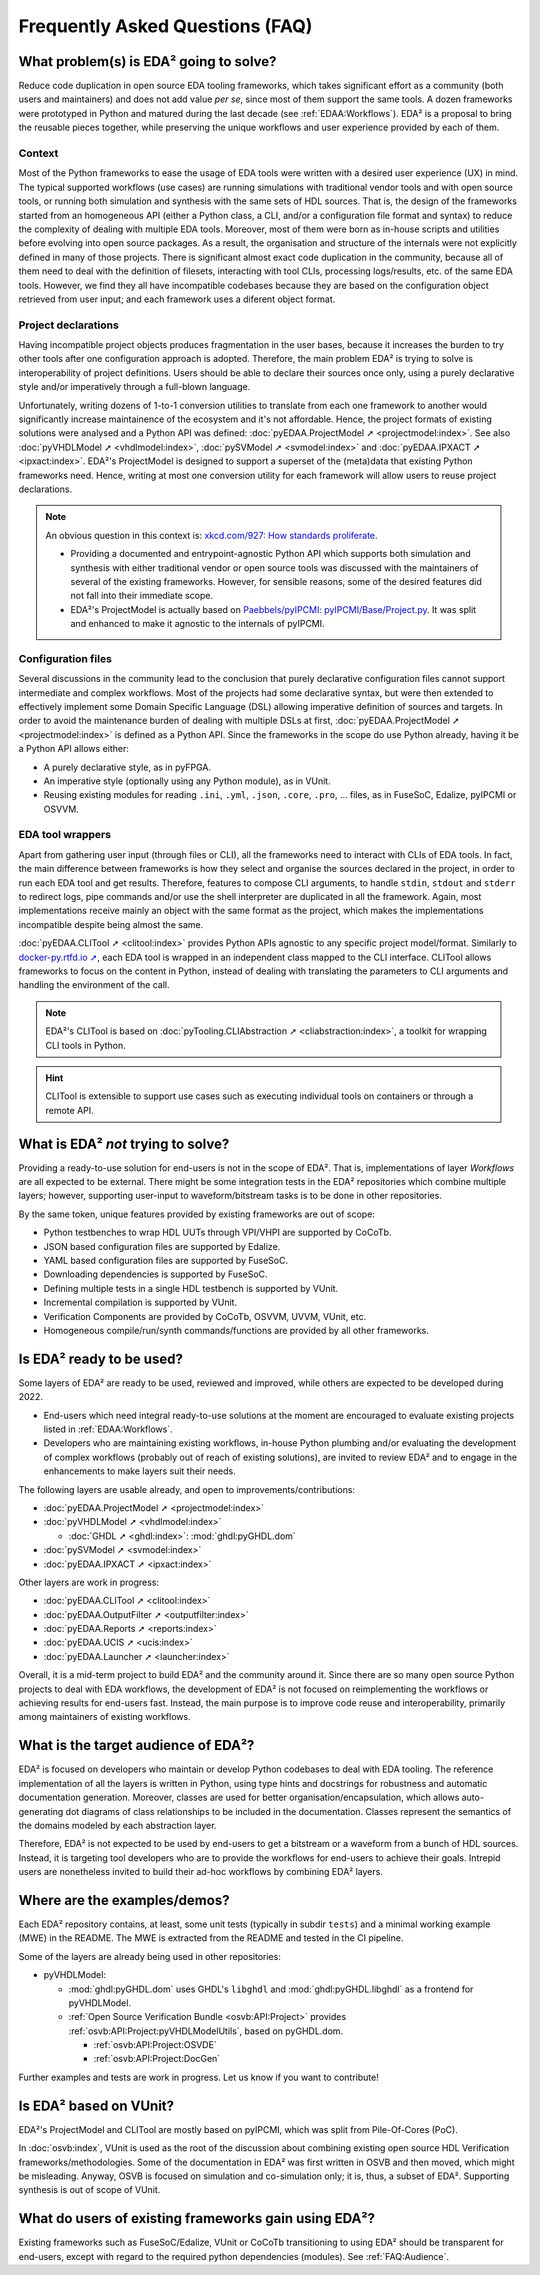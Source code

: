 .. _FAQ:

Frequently Asked Questions (FAQ)
################################


.. _FAQ:What:

What problem(s) is EDA² going to solve?
=======================================

Reduce code duplication in open source EDA tooling frameworks, which takes significant effort as a community (both users
and maintainers) and does not add value *per se*, since most of them support the same tools.
A dozen frameworks were prototyped in Python and matured during the last decade (see :ref:`EDAA:Workflows`).
EDA² is a proposal to bring the reusable pieces together, while preserving the unique workflows and user experience
provided by each of them.

Context
-------

Most of the Python frameworks to ease the usage of EDA tools were written with a desired user experience (UX) in mind.
The typical supported workflows (use cases) are running simulations with traditional vendor tools and with open source
tools, or running both simulation and synthesis with the same sets of HDL sources.
That is, the design of the frameworks started from an homogeneous API (either a Python class, a CLI, and/or a configuration
file format and syntax) to reduce the complexity of dealing with multiple EDA tools.
Moreover, most of them were born as in-house scripts and utilities before evolving into open source packages.
As a result, the organisation and structure of the internals were not explicitly defined in many of those projects.
There is significant almost exact code duplication in the community, because all of them need to deal with the
definition of filesets, interacting with tool CLIs, processing logs/results, etc. of the same EDA tools.
However, we find they all have incompatible codebases because they are based on the configuration object retrieved from
user input; and each framework uses a diferent object format.

Project declarations
--------------------

Having incompatible project objects produces fragmentation in the user bases, because it increases the burden to try
other tools after one configuration approach is adopted.
Therefore, the main problem EDA² is trying to solve is interoperability of project definitions.
Users should be able to declare their sources once only, using a purely declarative style and/or imperatively through a
full-blown language.

Unfortunately, writing dozens of 1-to-1 conversion utilities to translate from each one framework to another would
significantly increase maintainence of the ecosystem and it's not affordable.
Hence, the project formats of existing solutions were analysed and a Python API was defined:
:doc:`pyEDAA.ProjectModel ➚ <projectmodel:index>`.
See also
:doc:`pyVHDLModel ➚ <vhdlmodel:index>`,
:doc:`pySVModel ➚ <svmodel:index>`
and :doc:`pyEDAA.IPXACT ➚ <ipxact:index>`.
EDA²'s ProjectModel is designed to support a superset of the (meta)data that existing Python frameworks need.
Hence, writing at most one conversion utility for each framework will allow users to reuse project declarations.

.. NOTE::
  An obvious question in this context is: `xkcd.com/927: How standards proliferate <https://xkcd.com/927/>`__.

  * Providing a documented and entrypoint-agnostic Python API which supports both simulation and synthesis with either
    traditional vendor or open source tools was discussed with the maintainers of several of the existing frameworks.
    However, for sensible reasons, some of the desired features did not fall into their immediate scope.
  * EDA²'s ProjectModel is actually based on `Paebbels/pyIPCMI: pyIPCMI/Base/Project.py <https://github.com/Paebbels/pyIPCMI/blob/master/pyIPCMI/Base/Project.py>`__.
    It was split and enhanced to make it agnostic to the internals of pyIPCMI.

Configuration files
-------------------

Several discussions in the community lead to the conclusion that purely declarative configuration files cannot support
intermediate and complex workflows.
Most of the projects had some declarative syntax, but were then extended to effectively implement some Domain Specific
Language (DSL) allowing imperative definition of sources and targets.
In order to avoid the maintenance burden of dealing with multiple DSLs at first, :doc:`pyEDAA.ProjectModel ➚ <projectmodel:index>`
is defined as a Python API.
Since the frameworks in the scope do use Python already, having it be a Python API allows either:

* A purely declarative style, as in pyFPGA.
* An imperative style (optionally using any Python module), as in VUnit.
* Reusing existing modules for reading ``.ini``, ``.yml``, ``.json``, ``.core``, ``.pro``, ... files, as in FuseSoC,
  Edalize, pyIPCMI or OSVVM.

EDA tool wrappers
-----------------

Apart from gathering user input (through files or CLI), all the frameworks need to interact with CLIs of EDA tools.
In fact, the main difference between frameworks is how they select and organise the sources declared in the project, in
order to run each EDA tool and get results.
Therefore, features to compose CLI arguments, to handle ``stdin``, ``stdout`` and ``stderr`` to redirect logs, pipe
commands and/or use the shell interpreter are duplicated in all the framework.
Again, most implementations receive mainly an object with the same format as the project, which makes the implementations
incompatible despite being almost the same.

:doc:`pyEDAA.CLITool ➚ <clitool:index>` provides Python APIs agnostic to any specific project model/format.
Similarly to `docker-py.rtfd.io ➚ <https://docker-py.readthedocs.io>`__, each EDA tool is wrapped in an independent class
mapped to the CLI interface.
CLITool allows frameworks to focus on the content in Python, instead of dealing with translating the parameters to CLI
arguments and handling the environment of the call.

.. NOTE::
  EDA²'s CLITool is based on :doc:`pyTooling.CLIAbstraction ➚ <cliabstraction:index>`, a toolkit for wrapping CLI tools
  in Python.

.. HINT::
  CLITool is extensible to support use cases such as executing individual tools on containers or through a remote API.


.. _FAQ:WhatNot:

What is EDA² *not* trying to solve?
===================================

Providing a ready-to-use solution for end-users is not in the scope of EDA².
That is, implementations of layer *Workflows* are all expected to be external.
There might be some integration tests in the EDA² repositories which combine multiple layers; however, supporting
user-input to waveform/bitstream tasks is to be done in other repositories.

By the same token, unique features provided by existing frameworks are out of scope:

* Python testbenches to wrap HDL UUTs through VPI/VHPI are supported by CoCoTb.
* JSON based configuration files are supported by Edalize.
* YAML based configuration files are supported by FuseSoC.
* Downloading dependencies is supported by FuseSoC.
* Defining multiple tests in a single HDL testbench is supported by VUnit.
* Incremental compilation is supported by VUnit.
* Verification Components are provided by CoCoTb, OSVVM, UVVM, VUnit, etc.
* Homogeneous compile/run/synth commands/functions are provided by all other frameworks.


.. _FAQ:IsReady:

Is EDA² ready to be used?
=========================

Some layers of EDA² are ready to be used, reviewed and improved, while others are expected to be developed during 2022.

* End-users which need integral ready-to-use solutions at the moment are encouraged to evaluate existing projects
  listed in :ref:`EDAA:Workflows`.
* Developers who are maintaining existing workflows, in-house Python plumbing and/or evaluating the development of
  complex workflows (probably out of reach of existing solutions), are invited to review EDA² and to engage in the
  enhancements to make layers suit their needs.

The following layers are usable already, and open to improvements/contributions:

* :doc:`pyEDAA.ProjectModel ➚ <projectmodel:index>`
* :doc:`pyVHDLModel ➚ <vhdlmodel:index>`

  * :doc:`GHDL ➚ <ghdl:index>`: :mod:`ghdl:pyGHDL.dom`

* :doc:`pySVModel ➚ <svmodel:index>`
* :doc:`pyEDAA.IPXACT ➚ <ipxact:index>`

Other layers are work in progress:

* :doc:`pyEDAA.CLITool ➚ <clitool:index>`
* :doc:`pyEDAA.OutputFilter ➚ <outputfilter:index>`
* :doc:`pyEDAA.Reports ➚ <reports:index>`
* :doc:`pyEDAA.UCIS ➚ <ucis:index>`
* :doc:`pyEDAA.Launcher ➚ <launcher:index>`

Overall, it is a mid-term project to build EDA² and the community around it.
Since there are so many open source Python projects to deal with EDA workflows, the development of EDA² is not focused
on reimplementing the workflows or achieving results for end-users fast.
Instead, the main purpose is to improve code reuse and interoperability, primarily among maintainers of existing
workflows.


.. _FAQ:Audience:

What is the target audience of EDA²?
====================================

EDA² is focused on developers who maintain or develop Python codebases to deal with EDA tooling.
The reference implementation of all the layers is written in Python, using type hints and docstrings for robustness and
automatic documentation generation.
Moreover, classes are used for better organisation/encapsulation, which allows auto-generating dot diagrams of class
relationships to be included in the documentation.
Classes represent the semantics of the domains modeled by each abstraction layer.

Therefore, EDA² is not expected to be used by end-users to get a bitstream or a waveform from a bunch of HDL sources.
Instead, it is targeting tool developers who are to provide the workflows for end-users to achieve their goals.
Intrepid users are nonetheless invited to build their ad-hoc workflows by combining EDA² layers.


.. _FAQ:Examples:

Where are the examples/demos?
=============================

Each EDA² repository contains, at least, some unit tests (typically in subdir ``tests``) and a minimal working example
(MWE) in the README.
The MWE is extracted from the README and tested in the CI pipeline.

Some of the layers are already being used in other repositories:

* pyVHDLModel:

  * :mod:`ghdl:pyGHDL.dom` uses GHDL's ``libghdl`` and :mod:`ghdl:pyGHDL.libghdl` as a frontend for pyVHDLModel.
  * :ref:`Open Source Verification Bundle <osvb:API:Project>` provides :ref:`osvb:API:Project:pyVHDLModelUtils`, based
    on pyGHDL.dom.

    * :ref:`osvb:API:Project:OSVDE`
    * :ref:`osvb:API:Project:DocGen`

Further examples and tests are work in progress.
Let us know if you want to contribute!


.. _FAQ:VUnit:

Is EDA² based on VUnit?
=======================

EDA²'s ProjectModel and CLITool are mostly based on pyIPCMI, which was split from Pile-Of-Cores (PoC).

In :doc:`osvb:index`, VUnit is used as the root of the discussion about combining existing open source HDL Verification
frameworks/methodologies.
Some of the documentation in EDA² was first written in OSVB and then moved, which might be misleading.
Anyway, OSVB is focused on simulation and co-simulation only; it is, thus, a subset of EDA².
Supporting synthesis is out of scope of VUnit.


.. _FAQ:existingusers:

What do users of existing frameworks gain using EDA²?
=====================================================

Existing frameworks such as FuseSoC/Edalize, VUnit or CoCoTb transitioning to using EDA² should be transparent for
end-users, except with regard to the required python dependencies (modules).
See :ref:`FAQ:Audience`.
